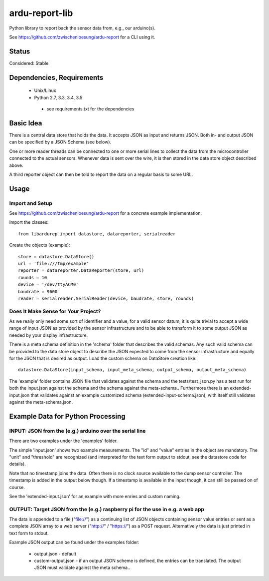 ardu-report-lib
===============

.. image:: https://travis-ci.org/zwischenloesung/ardu-report-lib.svg?branch=master
       :target: https://travis-ci.org/zwischenloesung/ardu-report-lib

Python library to report back the sensor data from, e.g., our arduino(s).

See https://github.com/zwischenloesung/ardu-report for a CLI using it.

Status
------

Considered: Stable


Dependencies, Requirements
--------------------------

 * Unix/Linux

 * Python 2.7, 3.3, 3.4, 3.5

  - see requirements.txt for the dependencies


Basic Idea
----------

There is a central data store that holds the data. It accepts JSON as input and returns JSON. Both in- and
output JSON can be specified by a JSON Schema (see below).

One or more reader threads can be connected to one or more serial lines to collect the data from the
microcontroller connected to the actual sensors. Whenever data is sent over the wire, it is then stored
in the data store object described above.

A third reporter object can then be told to report the data on a regular basis to some URL.


Usage
-----

Import and Setup
~~~~~~~~~~~~~~~~
See https://github.com/zwischenloesung/ardu-report for a concrete example implementation.

Import the classes::

    from libardurep import datastore, datareporter, serialreader

Create the objects (example)::

    store = datastore.DataStore()
    url = 'file:///tmp/example'
    reporter = datareporter.DataReporter(store, url)
    rounds = 10
    device = '/dev/ttyACM0'
    baudrate = 9600
    reader = serialreader.SerialReader(device, baudrate, store, rounds)


Does It Make Sense for Your Project?
~~~~~~~~~~~~~~~~~~~~~~~~~~~~~~~~~~~~

As we really only
need some sort of identifier and a value,
for a valid sensor datum, it is quite trivial to accept
a wide range of input JSON as provided by the sensor infrastructure
and to be able to transform
it to some output JSON as needed by your display infrastructure.

There is a meta schema definition in the 'schema' folder that
describes the valid schemas. Any such valid schema can be provided
to the data store object to describe the JSON expected to
come from the sensor infrastructure and equally for the JSON
that is desired as output. Load the custom schema on DataStore
creation like::

    datastore.DataStore(input_schema, input_meta_schema, output_schema, output_meta_schema)

The 'example' folder contains JSON file that
validates against the schema and the tests/test\_json.py has
a test run for both the input.json against the schema and the
schema against the meta-schema.. Furthermore there is an
extended-input.json that validates against an example
customized schema (extended-input-schema.json), with itself
still validates against the meta-schema.json.


Example Data for Python Processing
----------------------------------

INPUT: JSON from the (e.g.) arduino over the serial line
~~~~~~~~~~~~~~~~~~~~~~~~~~~~~~~~~~~~~~~~~~~~~~~~~~~~~~~~

There are two examples under the 'examples' folder.

The simple 'input.json'
shows two example measurements.
The "id" and "value" entries in the object are
mandatory. The "unit" and "threshold" are recognized
(and interpreted for the text form output to stdout, see the datastore
code for details).

Note that no timestamp joins the data. Often there is no
clock source available to the dump sensor controller. The timestamp
is added in the output below though. If a timestamp is available
in the input though, it can still be passed on of course.

See the 'extended-input.json' for an example with
more enries and custom naming.


OUTPUT: Target JSON from the (e.g.) raspberry pi for the use in e.g. a web app
~~~~~~~~~~~~~~~~~~~~~~~~~~~~~~~~~~~~~~~~~~~~~~~~~~~~~~~~~~~~~~~~~~~~~~~~~~~~~~

The data is appended to a file ("file://") as
a continuing list of JSON objects containing sensor value entries or
sent as a complete JSON array to a web server ("http://" / "https://")
as a POST request. Alternatively the data is just printed in
text form to stdout.

Example JSON output can be found under the examples folder:

 * output.json - default

 * custom-output.json - if an output JSON scheme is defined, the
   entries can be translated. The output JSON must validate against
   the meta schema..

